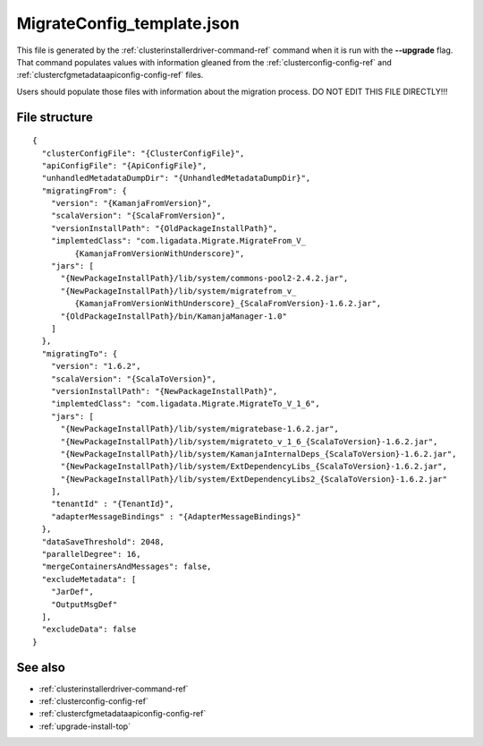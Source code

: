 
.. _migrateconfig-template-config-ref:

MigrateConfig_template.json
===========================

This file is generated by the
:ref:`clusterinstallerdriver-command-ref` command
when it is run with the **--upgrade** flag.
That command populates values
with information gleaned from the
:ref:`clusterconfig-config-ref`
and :ref:`clustercfgmetadataapiconfig-config-ref` files.

Users should populate those files with information
about the migration process.
DO NOT EDIT THIS FILE DIRECTLY!!!

File structure
--------------

::

  {
    "clusterConfigFile": "{ClusterConfigFile}",
    "apiConfigFile": "{ApiConfigFile}",
    "unhandledMetadataDumpDir": "{UnhandledMetadataDumpDir}",
    "migratingFrom": {
      "version": "{KamanjaFromVersion}",
      "scalaVersion": "{ScalaFromVersion}",
      "versionInstallPath": "{OldPackageInstallPath}",
      "implemtedClass": "com.ligadata.Migrate.MigrateFrom_V_
           {KamanjaFromVersionWithUnderscore}",
      "jars": [
        "{NewPackageInstallPath}/lib/system/commons-pool2-2.4.2.jar",
        "{NewPackageInstallPath}/lib/system/migratefrom_v_
           {KamanjaFromVersionWithUnderscore}_{ScalaFromVersion}-1.6.2.jar",
        "{OldPackageInstallPath}/bin/KamanjaManager-1.0"
      ]
    },
    "migratingTo": {
      "version": "1.6.2",
      "scalaVersion": "{ScalaToVersion}",
      "versionInstallPath": "{NewPackageInstallPath}",
      "implemtedClass": "com.ligadata.Migrate.MigrateTo_V_1_6",
      "jars": [
        "{NewPackageInstallPath}/lib/system/migratebase-1.6.2.jar",
        "{NewPackageInstallPath}/lib/system/migrateto_v_1_6_{ScalaToVersion}-1.6.2.jar",
        "{NewPackageInstallPath}/lib/system/KamanjaInternalDeps_{ScalaToVersion}-1.6.2.jar",
        "{NewPackageInstallPath}/lib/system/ExtDependencyLibs_{ScalaToVersion}-1.6.2.jar",
        "{NewPackageInstallPath}/lib/system/ExtDependencyLibs2_{ScalaToVersion}-1.6.2.jar"
      ],
      "tenantId" : "{TenantId}",
      "adapterMessageBindings" : "{AdapterMessageBindings}"
    },
    "dataSaveThreshold": 2048,
    "parallelDegree": 16,
    "mergeContainersAndMessages": false,
    "excludeMetadata": [
      "JarDef",
      "OutputMsgDef"
    ],
    "excludeData": false
  }
  


See also
--------

- :ref:`clusterinstallerdriver-command-ref`
- :ref:`clusterconfig-config-ref`
- :ref:`clustercfgmetadataapiconfig-config-ref`
- :ref:`upgrade-install-top`
